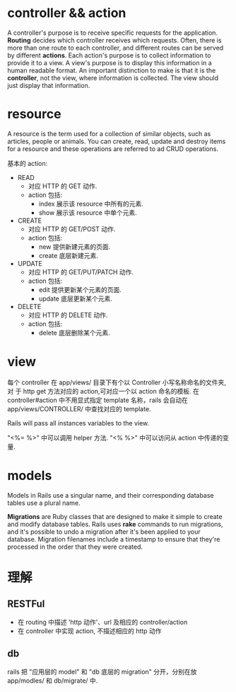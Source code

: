 * controller && action
  A controller's purpose is to receive specific requests for the
  application. 
  *Routing* decides which controller receives which requests. Often, there is
  more than one route to each controller, and different routes can be served by
  different *actions*.
  Each action's purpose is to collect information to provide it to a view.
  A view's purpose is to display this information in a human readable format. An
  important distinction to make is that it is the *controller*, not the view,
  where information is collected. The view should just display that
  information.
* resource
  A resource is the term used for a collection of similar objects, such as
  articles, people or animals. 
  You can create, read, update and destroy items for a resource and these
  operations are referred to ad CRUD operations.

  基本的 action:
  + READ
	- 对应 HTTP 的 GET 动作.
	- action 包括:
      - index
	    展示该 resource 中所有的元素.
	  - show
	    展示该 resource 中单个元素. 
  + CREATE
	- 对应 HTTP 的 GET/POST 动作.
    - action 包括:
	  - new
	    提供新建元素的页面.
	  - create
	    底层新建元素.
  + UPDATE
	- 对应 HTTP 的 GET/PUT/PATCH 动作.
    - action 包括:
	  - edit
	    提供更新某个元素的页面. 
	  - update
	    底层更新某个元素. 
  + DELETE
	- 对应 HTTP 的 DELETE 动作.
    - action 包括:
	  - delete
	    底层删除某个元素. 
* view
  每个 controller 在 app/views/ 目录下有个以 Controller 小写名称命名的文件夹,对
  于 http get 方法对应的 action,可对应一个以 action 命名的模板.
  在 controller#action 中不用显式指定 template 名称，rails 会自动在
  app/views/CONTROLLER/ 中查找对应的 template.

  Rails will pass all instances variables to the view.

  "<%= %>" 中可以调用 helper 方法.
  "<% %>" 中可以访问从 action 中传递的变量. 
* models
  Models in Rails use a singular name, and their corresponding database tables
  use a plural name.

  *Migrations* are Ruby classes that are designed to make it simple to create
   and modify database tables. Rails uses *rake* commands to run migrations, and
   it's possible to undo a migration after it's been applied to your
   database. Migration filenames include a timestamp to ensure that they're
   processed in the order that they were created.
* 理解
** RESTFul
   + 在 routing 中描述 'http 动作'、url 及相应的 controller/action
   + 在 controller 中实现 action, 不描述相应的 http 动作
** db
   rails 把 "应用层的 model" 和 "db 底层的 migration" 分开，分别在放 app/modles/
   和 db/migrate/ 中.
